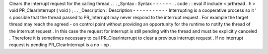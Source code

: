 Clears
the
interrupt
request
for
the
calling
thread
.
.
.
_Syntax
:
Syntax
-
-
-
-
-
-
.
.
code
:
:
eval
#
include
<
prthread
.
h
>
void
PR_ClearInterrupt
(
void
)
;
.
.
_Description
:
Description
-
-
-
-
-
-
-
-
-
-
-
Interrupting
is
a
cooperative
process
so
it
'
s
possible
that
the
thread
passed
to
PR_Interrupt
may
never
respond
to
the
interrupt
request
.
For
example
the
target
thread
may
reach
the
agreed
-
on
control
point
without
providing
an
opportunity
for
the
runtime
to
notify
the
thread
of
the
interrupt
request
.
In
this
case
the
request
for
interrupt
is
still
pending
with
the
thread
and
must
be
explicitly
canceled
.
Therefore
it
is
sometimes
necessary
to
call
PR_ClearInterrupt
to
clear
a
previous
interrupt
request
.
If
no
interrupt
request
is
pending
PR_ClearInterrupt
is
a
no
-
op
.
